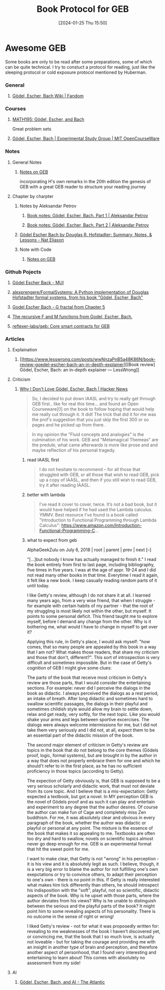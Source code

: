 #+TITLE:      Book Protocol for GEB
#+DATE:       [2024-01-25 Thu 15:50]
#+FILETAGS:   :geb:
#+IDENTIFIER: 20240125T155009
#+SOURCE: 

* Awesome GEB
Some books are only to be read after some preparations, some of which can be quite technical. I try to constuct a protocol for reading, just like the sleeping protocol or cold exposure protocol mentioned by Huberman.
*** General
**** [[https://godel-escher-bach.fandom.com/wiki/G%C3%B6del,_Escher,_Bach_Wiki][Gödel, Escher, Bach Wiki | Fandom]]
*** Courses
**** [[https://www.people.vcu.edu/~elhaij/GEB/][MATH195: Gödel, Escher, and Bach]]
Great problem sets
**** [[https://ocw.mit.edu/courses/es-258-goedel-escher-bach-spring-2007/][Gödel, Escher, Bach | Experimental Study Group | MIT OpenCourseWare]]
*** Notes
**** General Notes

***** [[https://notes.fringeling.com/OnStrangeLoopsAndGEB/][Notes on GEB]]
incorporating H's own remarks in the 20th edition 
the genesis of GEB
with a great GEB reader to structure your reading journey
**** Chapter by charpter
***** Notes by Aleksandar Petrov
****** [[https://blog.p-petrov.com/2021-03-16/geb-part-1][Book notes: Gödel, Escher, Bach. Part 1 | Aleksandar Petrov]]
****** [[https://blog.p-petrov.com/2021-04-03/geb-part-2.html][Book notes: Gödel, Escher, Bach. Part 2 | Aleksandar Petrov]]
***** [[https://www.nateliason.com/notes/godel-escher-bach-douglas-hofstadter][Gödel Escher Bach by Douglas R. Hofstadter: Summary, Notes, & Lessons - Nat Eliason]]
***** Note with Code
****** [[https://cs.lmu.edu/~ray/notes/geb/][Notes on GEB]]
*** Github Pojects
**** [[https://tn1ck.github.io/MIU/][Gödel Escher Back - MUI]]
**** [[https://github.com/alexprengere/FormalSystems][alexprengere/FormalSystems: A Python implementation of Douglas Hofstadter formal systems, from his book "Gödel, Escher, Bach"]]
**** [[https://gist.github.com/viebel/5af8070145d1c1c738f9ace114683cc2][Godel Escher Bach - G fractal from Chapter 5]]
**** [[https://gist.github.com/RussellAndrewEdson/55bd57a00da07f7c8243][The recursive F and M functions from Godel, Escher, Bach.]]
**** [[https://github.com/reflexer-labs/geb][reflexer-labs/geb: Core smart contracts for GEB]]
*** Articles
**** Explaination
***** [[https://www.lesswrong.com/posts/wwNnzaPnB5a48K86N/book-review-goedel-escher-bach-an-in-depth-explainer][[Book review] Gödel, Escher, Bach: an in-depth explainer — LessWrong]]
**** Criticism
***** [[https://news.ycombinator.com/item?id=17461506][Why I Don't Love Gödel, Escher, Bach | Hacker News]]

#+begin_quote
So, I decided to put down IAASL and try to really get through GEB first.. like for real this time... and found an Open Courseware[0] on the book to follow hoping that would help me really cut through it. It did! The trick that did it for me was the prof's suggestion that you just skip the first 300 or so pages and he picked up from there.
#+end_quote

#+begin_quote
In my opinion the "Fluid concepts and analogies" is the culmination of his work. GEB and "Metamagical Themeas" are the predule, what came afterwards is more like prose and and maybe reflection of his personal tragedy.
#+end_quote
****** read IAASL first

#+begin_quote
I do not hesitate to recommend -- for all those that struggled with GEB, or all those that wish to read GEB, pick up a copy of IAASL, and then if you still wish to read GEB, try it after reading IAASL.
#+end_quote
****** better with lambda

#+begin_quote
I’ve read it cover to cover, twice. It’s not a bad book, but it would have helped if he had used the Lambda calculus. YMMV.
Best resource I've found is a book called "Introduction to Functional Programming through Lambda Calculus": https://www.amazon.com/Introduction-Functional-Programming-C...
#+end_quote




****** what to expect from geb
	
AlphaGeekZulu on July 6, 2018 | root | parent | prev | next [–]

"[...]but nobody I know has actually managed to finish it."
I read the book entirely from first to last page, including bibliography, five times in five years. I was at the age of appr. 19-24 and I did not read many other books in that time. Everytime I read it again, it felt like a new book. I keep casually reading random parts of it until today.

I like Getty's review, although I do not share it at all. I learned many years ago, from a very wise friend, that when I struggle - for example with certain habits of my partner - that the root of my struggling is most likely not within the other, but myself. It points to some personal deficit. This friend taught me to explore myself, before I demand any change from the other. Why is it bothering me, what would I have to change in myself to get over it?

Applying this rule, in Getty's place, I would ask myself: "how comes, that so many people are appealed by this book in a way that I am not? What makes those readers, that share my criticism and those that don't, different?". This sort of introspection is very difficult and sometimes impossible. But in the case of Getty's cognition of GEB I might give some clues:

The parts of the book that receive most criticism in Getty's review are those parts, that I would consider the entertaining sections. For example: never did I perceive the dialogs in the book as didactic. I always perceived the dialogs as a rest period, an intake of breath. After long didactic and sometimes hard to swallow scientific passages, the dialogs in their playful and sometimes childish style would allow my brain to settle down, relax and get ready, very softly, for the next topic. Like you would shake your arms and legs between sportive excercises. The dialogs were always welcome intermissions for me, but I did not take them very seriously and I did not, at all, expect them to be an essential part of the didactic mission of the book.

The second major element of criticism in Getty's review are topics in the book that do not belong to the core themes (Gödels proof, logic, formal systems), but are brought in by the author in a way that does not properly embrace them for one and which he should't refer to in the first place, as he has no sufficient proficiency in those topics (according to Getty).

The expection of Getty obviously is, that GEB is supposed to be a very serious scholarly and didactic work, that must not deviate from its core topic. And I believe that is a mis-expectation: Getty expected a textbook, but got a novel. In MY perception GEB is the novel of Gödels proof and as such it can play and entertain and experiment to any degree that the author desires. Of course the author can make fun of Cage and completely miss Zen buddhism. For me, it was absolutely clear and obvious in every paragraph of the book, whether the author was didactic or playful or personal at any point. The mixture is the essence of the book that makes it so appealing to me. Textbooks are often too dry and hard to swallow, novels on scientific topics almost never go deep enough for me. GEB is an experimental format that hit the sweet point for me.

I want to make clear, that Getty is not "wrong" in his perception - it is his view and it is absolutely legit as such. I believe, though, it is a very big error to blame the author for not fulfilling one's own exepctations or try to convince others, to adapt their perception to one's own - there is no point in this. If Getty is really interested what makes him tick differently than others, he should introspect his indisposition with the "soft", playful, not so scientific, didactic aspects of the book. Why is he upset with those parts, where the author deviates from his views? Why is he unable to distinguish between the serious and the playful parts of the book? It might point him to some revealing aspects of his personality. There is no outcome in the sense of right or wrong!

I liked Getty's review - not for what it was proposedly written for: revealing to me weaknesses of the book I haven't discovered yet, or convincing me, that the book that I so much love, is actually not loveable - but for taking the courage and providing me with an insight in another type of brain and perception, and therefore another aspect of personhood, that I found very interesting and entertaining to learn about! This comes with absolutely no assessment from my side!

**** AI
***** [[https://www.theatlantic.com/ideas/archive/2023/07/godel-escher-bach-geb-ai/674589/][Gödel, Escher, Bach, and AI - The Atlantic]]

